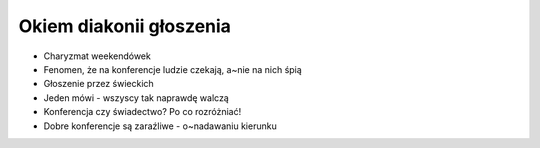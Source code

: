 Okiem diakonii głoszenia
========================

* Charyzmat weekendówek
* Fenomen, że na konferencje ludzie czekają, a~nie na nich śpią
* Głoszenie przez świeckich
* Jeden mówi - wszyscy tak naprawdę walczą
* Konferencja czy świadectwo? Po co rozróżniać!
* Dobre konferencje są zaraźliwe - o~nadawaniu kierunku
